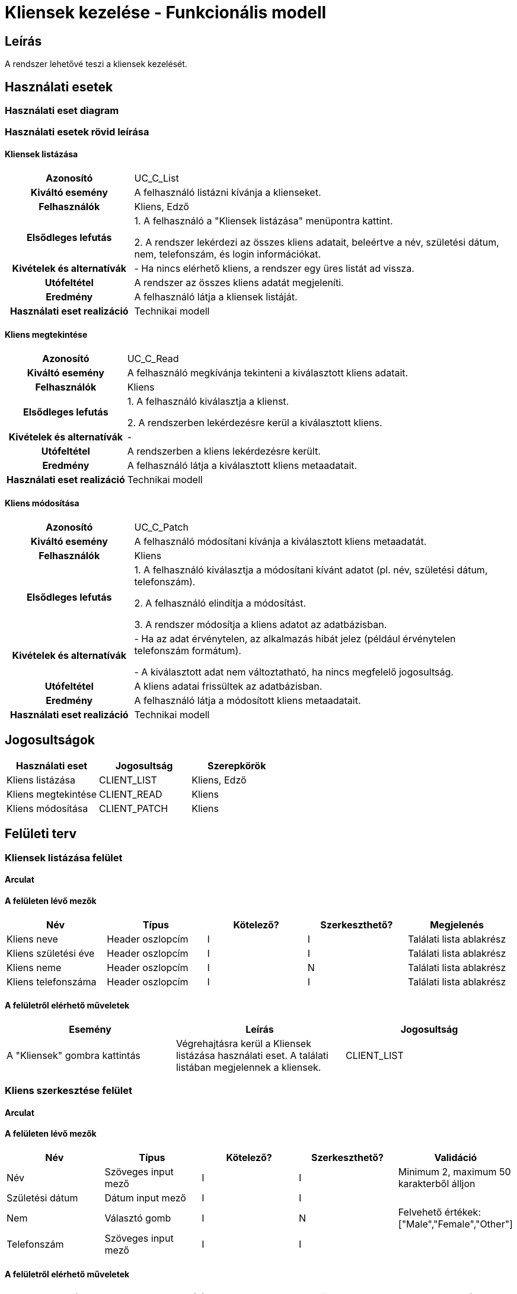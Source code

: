 = Kliensek kezelése - Funkcionális modell

== Leírás

A rendszer lehetővé teszi a kliensek kezelését.

== Használati esetek

=== Használati eset diagram

=== Használati esetek rövid leírása

==== Kliensek listázása
[cols="1h,3"]
|===

| Azonosító
| UC_C_List

| Kiváltó esemény
| A felhasználó listázni kívánja a klienseket.

| Felhasználók
| Kliens, Edző

| Elsődleges lefutás
|
1. A felhasználó a "Kliensek listázása" menüpontra kattint.

2. A rendszer lekérdezi az összes kliens adatait, beleértve a név, születési dátum, nem, telefonszám, és login információkat.

| Kivételek és alternatívák
| - Ha nincs elérhető kliens, a rendszer egy üres listát ad vissza.

| Utófeltétel
| A rendszer az összes kliens adatát megjeleníti.

| Eredmény
| A felhasználó látja a kliensek listáját.

| Használati eset realizáció
| Technikai modell
|===


==== Kliens megtekintése
[cols="1h,3"]
|===

| Azonosító
| UC_C_Read

| Kiváltó esemény
| A felhasználó megkívánja tekinteni a kiválasztott kliens adatait.

| Felhasználók
| Kliens

| Elsődleges lefutás
|
1. A felhasználó kiválasztja a klienst.

2. A rendszerben lekérdezésre kerül a kiválasztott kliens.

| Kivételek és alternatívák
| -

|Utófeltétel
|A rendszerben a kliens lekérdezésre került.

| Eredmény
| A felhasználó látja a kiválasztott kliens metaadatait.

| Használati eset realizáció
| Technikai modell

|===

==== Kliens módosítása
[cols="1h,3"]
|===

| Azonosító
| UC_C_Patch

| Kiváltó esemény
| A felhasználó módosítani kívánja a kiválasztott kliens metaadatát.

| Felhasználók
| Kliens

| Elsődleges lefutás

|
1. A felhasználó kiválasztja a módosítani kívánt adatot (pl. név, születési dátum, telefonszám).

2. A felhasználó elindítja a módosítást.

3. A rendszer módosítja a kliens adatot az adatbázisban.

|Kivételek és alternatívák
| - Ha az adat érvénytelen, az alkalmazás hibát jelez (például érvénytelen telefonszám formátum).

- A kiválasztott adat nem változtatható, ha nincs megfelelő jogosultság.

| Utófeltétel
| A kliens adatai frissültek az adatbázisban.

| Eredmény
| A felhasználó látja a módosított kliens metaadatait.

| Használati eset realizáció
| Technikai modell

|===


== Jogosultságok

[cols="1,1,1"]
|===
|Használati eset| Jogosultság| Szerepkörök

| Kliens listázása| CLIENT_LIST| Kliens, Edző
| Kliens megtekintése| CLIENT_READ| Kliens
| Kliens módosítása| CLIENT_PATCH| Kliens
|===

== Felületi terv

=== Kliensek listázása felület

==== Arculat


==== A felületen lévő mezők

[cols="1,1,1,1,1"]
|===
|Név |Típus |Kötelező?| Szerkeszthető?| Megjelenés

|Kliens neve |Header oszlopcím| I| I| Találati lista ablakrész
|Kliens születési éve | Header oszlopcím| I| I| Találati lista ablakrész
|Kliens neme | Header oszlopcím| I| N| Találati lista ablakrész
|Kliens telefonszáma | Header oszlopcím| I| I| Találati lista ablakrész

|===

==== A felületről elérhető műveletek

[cols="1,1,1"]
|===
|Esemény |Leírás | Jogosultság

|A "Kliensek" gombra kattintás |Végrehajtásra kerül a Kliensek listázása használati eset. A találati listában megjelennek a kliensek.| CLIENT_LIST

|===

=== Kliens szerkesztése felület
==== Arculat


==== A felületen lévő mezők

[cols="1,1,1,1,1"]
|===
|Név |Típus |Kötelező?| Szerkeszthető?| Validáció

|Név |Szöveges input mező| I| I| Minimum 2, maximum 50 karakterből álljon
|Születési dátum |Dátum input mező| I| I|
|Nem |Választó gomb| I| N| Felvehető értékek: ["Male","Female","Other"]
|Telefonszám | Szöveges input mező| I| I|

|===

==== A felületről elérhető műveletek

[cols="1,1,1,1"]
|===
|Esemény |Leírás | Felület|Jogosultság

|A "Mentés" gombra kattintás|
Végrehajtásra kerül a Kliens módosítása használati eset. A felhasználó adatai frissülnek.

A gomb mindaddig DISABLED amíg az űrlap nem valid.
| Kliens módosítása felület
| CLIENT_PATCH

|===

=== Kliens megtekintése felület
==== Arculat


==== A felületen lévő mezők

[cols="1,1,1,1,1"]
|===
|Név |Típus |Kötelező?| Szerkeszthető?| Validáció

|Név |Szöveges input mező| I| I| Minimum 2, maximum 50 karakterből álljon
|Születési dátum |Dátum input mező| I| I|
|Nem |Választó gomb| I| N| Felvehető értékek: ["Male","Female","Other"]
|Telefonszám | Szöveges input mező| I| I|

|===

==== A felületről elérhető műveletek

[cols="1,1,1"]
|===
|Esemény |Leírás |Jogosultság

|A "Profil" gombra kattintás|
Végrehajtásra kerül a Kliens megtekintése használati eset. A felhasználó adatai megjelennek.

| CLIENT_READ

|===

link:../functional-models.adoc[Vissza]